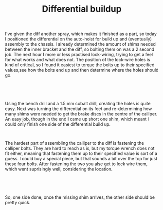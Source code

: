 #+layout: post
#+title: Differential buildup
#+tags: cobra brakes rear-suspension
#+status: publish
#+type: post
#+published: true

#+BEGIN_HTML

<p style="text-align: left">I've given the diff another spray, which makes it finished as a part, so today I positioned the differential on the auto-hoist for build up and (eventually) assembly to the chassis. I already determined the amount of shims needed between the inner bracket and the diff, so bolting them on was a 2 second job. The next hour I more or less practised lock-wiring, trying to get a feel for what works and what does not. The position of the lock-wire holes is kind of critical, so I found it easiest to torque the bolts up to their specified values,see how the bolts end up and then determine where the holes should go.</p>
<p style="text-align: center"><a href="http://www.flickr.com/photos/96151162@N00/2668544094/" class="flickr"><img src="http://farm4.static.flickr.com/3045/2668544094_23ac8cd0ed.jpg" alt="Diff from the side with first finished wire locking" class="flickr" /></a><br /></p>
<p style="text-align: center"><br /></p>
<p style="text-align: left">Using the bench drill and a 1.5 mm cobalt drill, creating the holes is quite easy. Next was turning the differential on its feet and re-determining how many shims were needed to get the brake discs in the centre of the calliper. An easy job, though in the end I came up short one shim, which meant I could only finish one side of the differential build up.</p>
<p style="text-align: center"><a href="http://www.flickr.com/photos/96151162@N00/2669889567/"><img src="http://farm4.static.flickr.com/3157/2669889567_76f72cf2b4.jpg" alt="" class="flickr portrait" /></a><br /></p>
<p style="text-align: left">The hardest part of assembling the calliper to the diff is fastening the calliper bolts. They are hard to reach as is, but my torque wrench does not fit either, meaning that fastening them up to their specified value is sort of a guess. I could buy a special piece, but that sounds a bit over the top for just these four bolts. After fastening the two you alse get to lock wire them, which went suprisingly well, considering the location.<br /></p>
<p style="text-align: center"><a href="http://www.flickr.com/photos/96151162@N00/2669890279/"><img src="http://farm4.static.flickr.com/3055/2669890279_51e9baab6b.jpg" alt="" class="flickr" width="500" height="331" /></a><br /></p>
<p style="text-align: center"><br /></p>
<p style="text-align: left">So, one side done, once the missing shim arrives, the other side should be pretty quick.</p>

#+END_HTML
